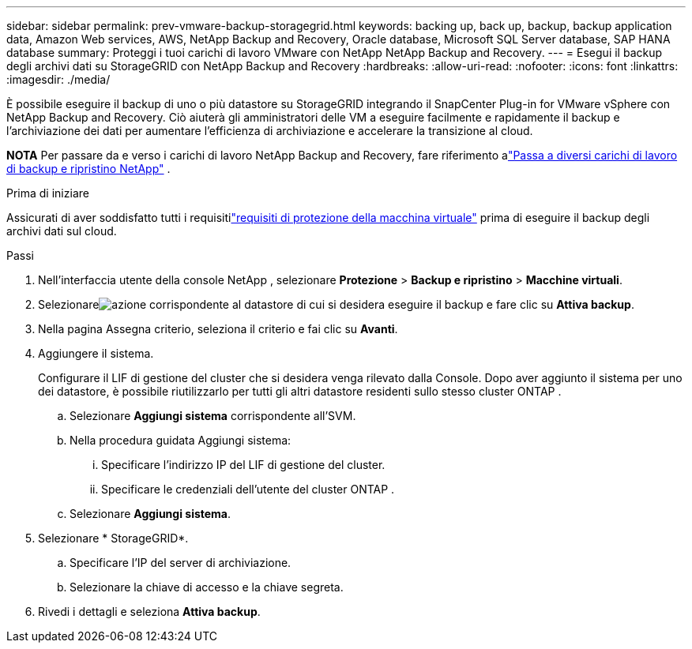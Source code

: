 ---
sidebar: sidebar 
permalink: prev-vmware-backup-storagegrid.html 
keywords: backing up, back up, backup, backup application data, Amazon Web services, AWS, NetApp Backup and Recovery, Oracle database, Microsoft SQL Server database, SAP HANA database 
summary: Proteggi i tuoi carichi di lavoro VMware con NetApp NetApp Backup and Recovery. 
---
= Esegui il backup degli archivi dati su StorageGRID con NetApp Backup and Recovery
:hardbreaks:
:allow-uri-read: 
:nofooter: 
:icons: font
:linkattrs: 
:imagesdir: ./media/


[role="lead"]
È possibile eseguire il backup di uno o più datastore su StorageGRID integrando il SnapCenter Plug-in for VMware vSphere con NetApp Backup and Recovery.  Ciò aiuterà gli amministratori delle VM a eseguire facilmente e rapidamente il backup e l'archiviazione dei dati per aumentare l'efficienza di archiviazione e accelerare la transizione al cloud.

[]
====
*NOTA* Per passare da e verso i carichi di lavoro NetApp Backup and Recovery, fare riferimento alink:br-start-switch-ui.html["Passa a diversi carichi di lavoro di backup e ripristino NetApp"] .

====
.Prima di iniziare
Assicurati di aver soddisfatto tutti i requisitilink:prev-vmware-prereqs.html["requisiti di protezione della macchina virtuale"] prima di eseguire il backup degli archivi dati sul cloud.

.Passi
. Nell'interfaccia utente della console NetApp , selezionare *Protezione* > *Backup e ripristino* > *Macchine virtuali*.
. Selezionareimage:icon-action.png["azione"] corrispondente al datastore di cui si desidera eseguire il backup e fare clic su *Attiva backup*.
. Nella pagina Assegna criterio, seleziona il criterio e fai clic su *Avanti*.
. Aggiungere il sistema.
+
Configurare il LIF di gestione del cluster che si desidera venga rilevato dalla Console.  Dopo aver aggiunto il sistema per uno dei datastore, è possibile riutilizzarlo per tutti gli altri datastore residenti sullo stesso cluster ONTAP .

+
.. Selezionare *Aggiungi sistema* corrispondente all'SVM.
.. Nella procedura guidata Aggiungi sistema:
+
... Specificare l'indirizzo IP del LIF di gestione del cluster.
... Specificare le credenziali dell'utente del cluster ONTAP .


.. Selezionare *Aggiungi sistema*.


. Selezionare * StorageGRID*.
+
.. Specificare l'IP del server di archiviazione.
.. Selezionare la chiave di accesso e la chiave segreta.


. Rivedi i dettagli e seleziona *Attiva backup*.

